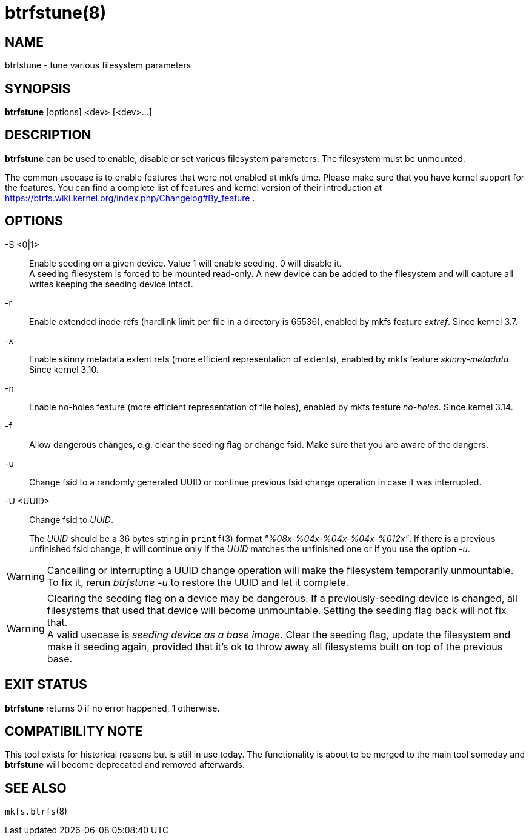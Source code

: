 btrfstune(8)
============

NAME
----
btrfstune - tune various filesystem parameters

SYNOPSIS
--------
*btrfstune* [options] <dev> [<dev>...]

DESCRIPTION
-----------
*btrfstune* can be used to enable, disable or set various filesystem
parameters. The filesystem must be unmounted.

The common usecase is to enable features that were not enabled at mkfs time.
Please make sure that you have kernel support for the features.  You can find a
complete list of features and kernel version of their introduction at
https://btrfs.wiki.kernel.org/index.php/Changelog#By_feature .

OPTIONS
-------
-S <0|1>::
Enable seeding on a given device. Value 1 will enable seeding, 0 will disable it. +
A seeding filesystem is forced to be mounted read-only. A new device can be added
to the filesystem and will capture all writes keeping the seeding device intact.
-r::
Enable extended inode refs (hardlink limit per file in a directory is 65536),
enabled by mkfs feature 'extref'. Since kernel 3.7.
-x::
Enable skinny metadata extent refs (more efficient representation of extents),
enabled by mkfs feature 'skinny-metadata'. Since kernel 3.10.
-n::
Enable no-holes feature (more efficient representation of file holes), enabled
by mkfs feature 'no-holes'. Since kernel 3.14.
-f::
Allow dangerous changes, e.g. clear the seeding flag or change fsid. Make sure
that you are aware of the dangers.
-u::
Change fsid to a randomly generated UUID or continue previous fsid change
operation in case it was interrupted.
-U <UUID>::
Change fsid to 'UUID'.
+
The 'UUID' should be a 36 bytes string in `printf`(3) format
'"%08x-%04x-%04x-%04x-%012x"'.
If there is a previous unfinished fsid change, it will continue only if the
'UUID' matches the unfinished one or if you use the option '-u'.

WARNING: Cancelling or interrupting a UUID change operation will make the
filesystem temporarily unmountable.  To fix it, rerun 'btrfstune -u' to restore
the UUID and let it complete.

WARNING: Clearing the seeding flag on a device may be dangerous.
If a previously-seeding device is changed, all filesystems that used that
device will become unmountable. Setting the seeding flag back will not fix
that. +
A valid usecase is 'seeding device as a base image'. Clear the seeding
flag, update the filesystem and make it seeding again, provided that it's ok
to throw away all filesystems built on top of the previous base.

EXIT STATUS
-----------
*btrfstune* returns 0 if no error happened, 1 otherwise.

COMPATIBILITY NOTE
------------------
This tool exists for historical reasons but is still in use today.  The
functionality is about to be merged to the main tool someday and *btrfstune*
will become deprecated and removed afterwards.

SEE ALSO
--------
`mkfs.btrfs`(8)
